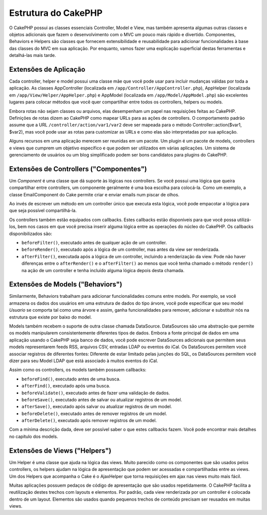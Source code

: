 Estrutura do CakePHP
####################

O CakePHP possui as classes essenciais Controller, Model e View, mas também
apresenta algumas outras classes e objetos adicionais que fazem o
desenvolvimento com o MVC um pouco mais rápido e divertido. Componentes,
Behaviors e Helpers são classes que fornecem extensibilidade e reusabilidade
para adicionar funcionalidades à base das classes do MVC em sua aplicação.
Por enquanto, vamos fazer uma explicação superficial destas ferramentas e
detalhá-las mais tarde.

Extensões de Aplicação
======================

Cada controller, helper e model possui uma classe mãe que você pode usar para
incluir mudanças válidas por toda a aplicação. As classes AppController
(localizada em ``/app/Controller/AppController.php``), AppHelper (localizada em
``/app/View/Helper/AppHelper.php``) e AppModel (localizada em
``/app/Model/AppModel.php``) são excelentes lugares para colocar métodos que
você quer compartilhar entre todos os controllers, helpers ou models.

Embora rotas não sejam classes ou arquivos, elas desempenham um papel nas
requisições feitas ao CakePHP. Definições de rotas dizem ao CakePHP como
mapear URLs para as ações de controllers. O comportamento padrão assume que a
URL ``/controller/action/var1/var2`` deve ser mapeada para o método
Controller::action($var1, $var2), mas você pode usar as rotas para customizar as
URLs e como elas são interpretadas por sua aplicação.

Alguns recursos em uma aplicação merecem ser reunidas em um pacote. Um plugin é
um pacote de models, controllers e views que cumprem um objetivo específico e
que podem ser utilizados em várias aplicações. Um sistema de gerenciamento de
usuários ou um blog simplificado podem ser bons candidatos para plugins do
CakePHP.

Extensões de Controllers ("Componentes")
========================================

Um `Component` é uma classe que dá suporte às lógicas nos controllers.
Se você possui uma lógica que queira compartilhar entre controllers, um
componente geralmente é uma boa escolha para colocá-la.
Como um exemplo, a classe EmailComponent do Cake permite criar e enviar emails
num piscar de olhos.

Ao invés de escrever um método em um controller único que executa esta lógica,
você pode empacotar a lógica para que seja possível compartilhá-la.

Os controllers também estão equipados com callbacks. Estes callbacks estão
disponíveis para que você possa utilizá-los, bem nos casos em que você precisa
inserir alguma lógica entre as operações do núcleo do CakePHP. Os callbacks
disponibilizados são:

-  ``beforeFilter()``, executado antes de qualquer ação de um controller.
-  ``beforeRender()``, executado após a lógica de um controller, mas antes da
   view ser renderizada.
-  ``afterFilter()``, executada após a lógica de um controller, incluindo a
   renderização da view. Pode não haver diferenças entre o
   ``afterRender()`` e o ``afterFilter()`` ao menos que você tenha chamado o
   método ``render()`` na ação de um controller e tenha incluído alguma lógica
   depois desta chamada.

Extensões de Models ("Behaviors")
=================================

Similarmente, Behaviors trabalham para adicionar funcionalidades comuns entre
models. Por exemplo, se você armazena os dados dos usuários em uma estrutura de
dados do tipo árvore, você pode especificar que seu model `Usuario` se comporta
tal como uma árvore e assim, ganha funcionalidades para remover,
adicionar e substituir nós na estrutura que existe por baixo do model.



Models também recebem o suporte de outra classe chamada DataSource.
DataSources são uma abstração que permite os models manipularem consistentemente
diferentes tipos de dados. Embora a fonte principal de dados em uma aplicação
usando o CakePHP seja banco de dados, você pode escrever DataSources adicionais
que permitem seus models representarem feeds RSS, arquivos CSV, entradas LDAP ou
eventos do iCal. Os DataSources permitem você associar registros de diferentes
fontes: Diferente de estar limitado pelas junções do SQL, os DataSources
permitem você dizer para seu Model LDAP que está associado à muitos eventos do
iCal.

Assim como os controllers, os models também possuem callbacks:

-  ``beforeFind()``, executado antes de uma busca.
-  ``afterFind()``, executado após uma busca.
-  ``beforeValidate()``, executado antes de fazer uma validação de dados.
-  ``beforeSave()``, executado antes de salvar ou atualizar registros de um
   model.
-  ``afterSave()``, executado após salvar ou atualizar registros de um model.
-  ``beforeDelete()``, executado antes de remover registros de um model.
-  ``afterDelete()``, executado após remover registros de um model.

Com a mínima descrição dada, deve ser possível saber o que estes callbacks
fazem. Você pode encontrar mais detalhes no capítulo dos models.

Extensões de Views ("Helpers")
==============================

Um Helper é uma classe que ajuda na lógica das views. Muito parecido como os
componentes que são usados pelos controllers, os helpers ajudam na lógica de
apresentação que podem ser acessadas e compartilhadas entre as views. Um dos
Helpers que acompanha o Cake é o AjaxHelper que torna requisições em ajax nas
views muito mais fácil.

Muitas aplicações possuem pedaços de código de apresentação que são usados
repetidamente. O CakePHP facilita a reutilização destes trechos com layouts e
elementos. Por padrão, cada view renderizada por um controller é colocada dentro
de um layout. Elementos são usados quando pequenos trechos de conteúdo precisam
ser reusados em muitas views.
